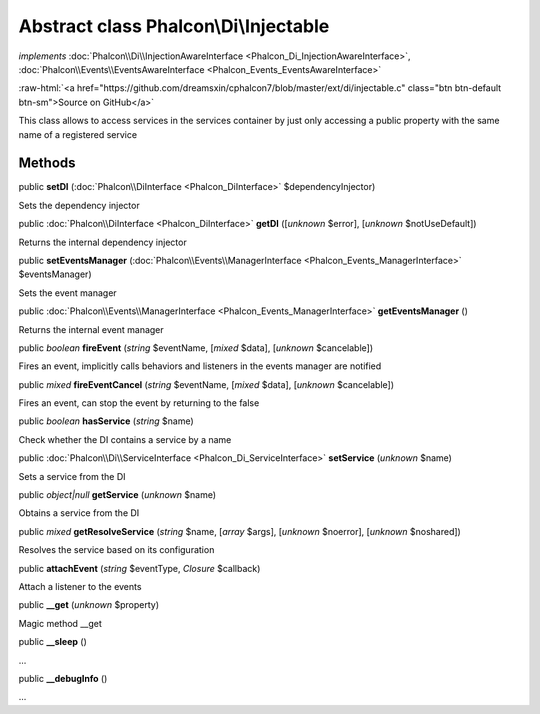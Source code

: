 Abstract class **Phalcon\\Di\\Injectable**
==========================================

*implements* :doc:`Phalcon\\Di\\InjectionAwareInterface <Phalcon_Di_InjectionAwareInterface>`, :doc:`Phalcon\\Events\\EventsAwareInterface <Phalcon_Events_EventsAwareInterface>`

.. role:: raw-html(raw)
   :format: html

:raw-html:`<a href="https://github.com/dreamsxin/cphalcon7/blob/master/ext/di/injectable.c" class="btn btn-default btn-sm">Source on GitHub</a>`

This class allows to access services in the services container by just only accessing a public property with the same name of a registered service


Methods
-------

public  **setDI** (:doc:`Phalcon\\DiInterface <Phalcon_DiInterface>` $dependencyInjector)

Sets the dependency injector



public :doc:`Phalcon\\DiInterface <Phalcon_DiInterface>`  **getDI** ([*unknown* $error], [*unknown* $notUseDefault])

Returns the internal dependency injector



public  **setEventsManager** (:doc:`Phalcon\\Events\\ManagerInterface <Phalcon_Events_ManagerInterface>` $eventsManager)

Sets the event manager



public :doc:`Phalcon\\Events\\ManagerInterface <Phalcon_Events_ManagerInterface>`  **getEventsManager** ()

Returns the internal event manager



public *boolean*  **fireEvent** (*string* $eventName, [*mixed* $data], [*unknown* $cancelable])

Fires an event, implicitly calls behaviors and listeners in the events manager are notified



public *mixed*  **fireEventCancel** (*string* $eventName, [*mixed* $data], [*unknown* $cancelable])

Fires an event, can stop the event by returning to the false



public *boolean*  **hasService** (*string* $name)

Check whether the DI contains a service by a name



public :doc:`Phalcon\\Di\\ServiceInterface <Phalcon_Di_ServiceInterface>`  **setService** (*unknown* $name)

Sets a service from the DI



public *object|null*  **getService** (*unknown* $name)

Obtains a service from the DI



public *mixed*  **getResolveService** (*string* $name, [*array* $args], [*unknown* $noerror], [*unknown* $noshared])

Resolves the service based on its configuration



public  **attachEvent** (*string* $eventType, *Closure* $callback)

Attach a listener to the events



public  **__get** (*unknown* $property)

Magic method __get



public  **__sleep** ()

...


public  **__debugInfo** ()

...


